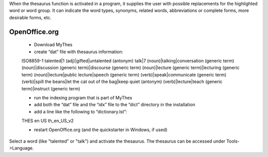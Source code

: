 When the thesaurus function is activated in a program, it supplies the user with possible replacements for the highlighted word or word group. It can indicate the word types, synonyms, related words, abbreviations or complete forms,  more desirable forms, etc.  

.. _../pages/guide/thesaurus#openoffice.org:

OpenOffice.org
==============
  * Download MyThes
  * create “dat” file with thesaurus information:

  ISO8859-1
  talented|1
  (adj)|gifted|untalented (antonym)
  talk|7
  (noun)|talking|conversation (generic term)
  (noun)|discussion (generic term)|discourse (generic term)
  (noun)|lecture (generic term)|lecturing (generic term)
  (noun)|lecture|public lecture|speech (generic term)
  (verb)|speak|communicate (generic term)
  (verb)|spill the beans|let the cat out of the bag|keep quiet (antonym)
  (verb)|lecture|teach (generic term)|instruct (generic term)

  * run the indexing program that is part of MyThes
  * add both the “dat” file and the “idx” file to the “dict” directory in the installation
  * add a line like the following to “dictionary.lst”:

  THES en US th_en_US_v2

  * restart OpenOffice.org (and the quickstarter in Windows, if used)

Select a word (like "talented" or "talk") and activate the thesaurus. The thesaurus can be accessed under Tools->Language.